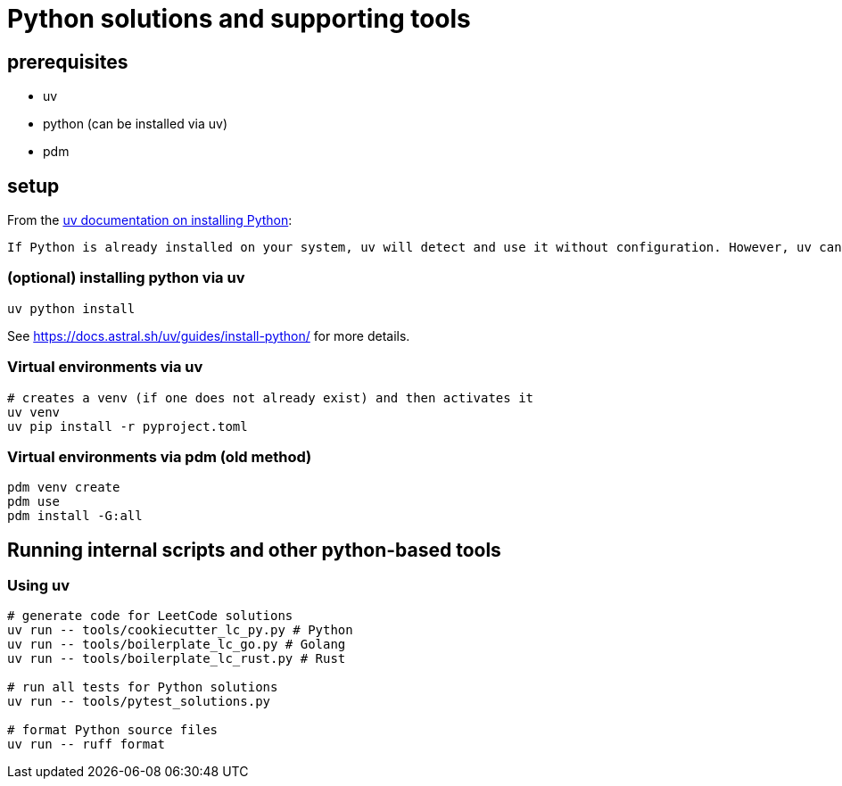 = Python solutions and supporting tools

== prerequisites

* uv
* python (can be installed via uv)
* [.line-through]#pdm#

== setup

From the https://docs.astral.sh/uv/guides/install-python/[uv documentation on installing Python]:

[.excerpt]
----
If Python is already installed on your system, uv will detect and use it without configuration. However, uv can also install and manage Python versions. uv automatically installs missing Python versions as needed — you don't need to install Python to get started.
----

=== (optional) installing python via uv

[source, bash]
----
uv python install
----

See https://docs.astral.sh/uv/guides/install-python/ for more details.

=== Virtual environments via uv

[source, bash]
----
# creates a venv (if one does not already exist) and then activates it
uv venv
uv pip install -r pyproject.toml
----

=== Virtual environments via pdm (old method)

[source, bash]
----
pdm venv create
pdm use
pdm install -G:all
----

== Running internal scripts and other python-based tools

=== Using uv

[source, bash]
----
# generate code for LeetCode solutions
uv run -- tools/cookiecutter_lc_py.py # Python
uv run -- tools/boilerplate_lc_go.py # Golang
uv run -- tools/boilerplate_lc_rust.py # Rust

# run all tests for Python solutions
uv run -- tools/pytest_solutions.py

# format Python source files
uv run -- ruff format
----
